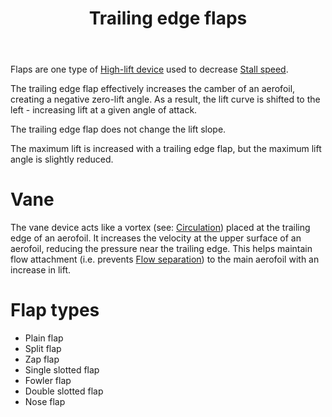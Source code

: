 :PROPERTIES:
:ID:       2a45ad33-4a20-4a3a-9259-f9f69df1df21
:END:
#+title: Trailing edge flaps

Flaps are one type of [[id:1423bd92-09fc-4182-9227-72b60c0325e5][High-lift device]] used to decrease [[id:cf31a8dc-b4b6-4afa-8e5d-6db83e5a7bbf][Stall speed]].

The trailing edge flap effectively increases the camber of an aerofoil, creating a negative zero-lift angle. As a result, the lift curve is shifted to the left - increasing lift at a given angle of attack.

The trailing edge flap does not change the lift slope.

The maximum lift is increased with a trailing edge flap, but the maximum lift angle is slightly reduced.

* Vane
The vane device acts like a vortex (see: [[id:54e6fb44-f9a9-4515-920b-9c3ada22d266][Circulation]]) placed at the trailing edge of an aerofoil. It increases the velocity at the upper surface of an aerofoil, reducing the pressure near the trailing edge. This helps maintain flow attachment (i.e. prevents [[id:e9513ab1-f584-4c25-bc92-ef4fcc3ce52b][Flow separation]]) to the main aerofoil with an increase in lift.

* Flap types
- Plain flap
- Split flap
- Zap flap
- Single slotted flap
- Fowler flap
- Double slotted flap
- Nose flap
